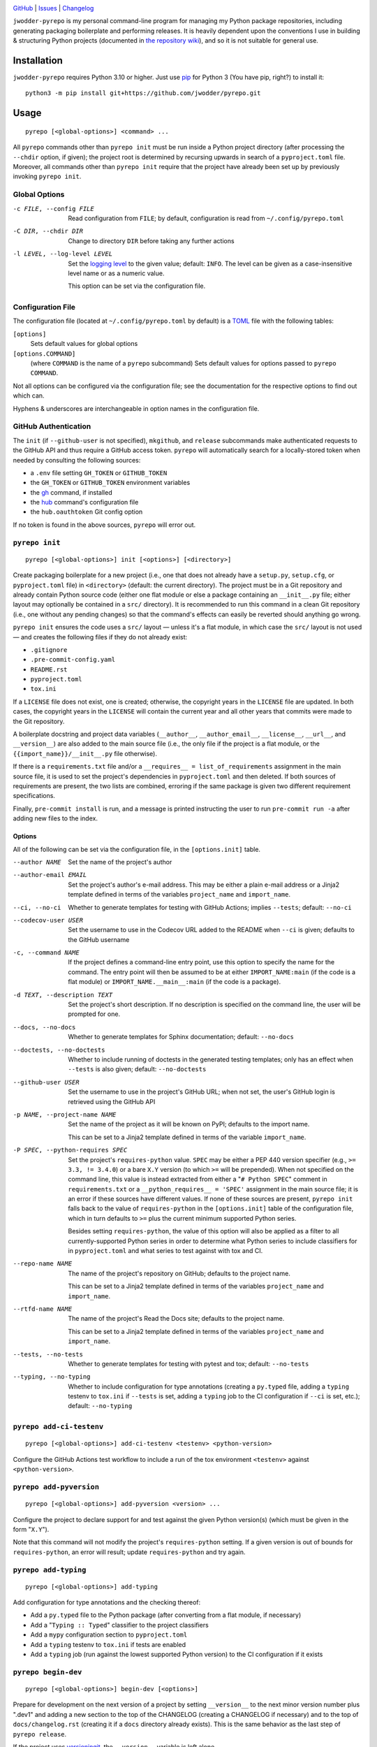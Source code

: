 |repostatus| |ci-status| |coverage| |license|

.. |repostatus| image:: https://www.repostatus.org/badges/latest/active.svg
    :target: https://www.repostatus.org/#active
    :alt: Project Status: Active — The project has reached a stable, usable
          state and is being actively developed.

.. |ci-status| image:: https://github.com/jwodder/pyrepo/actions/workflows/test.yml/badge.svg
    :target: https://github.com/jwodder/pyrepo/actions/workflows/test.yml
    :alt: CI Status

.. |coverage| image:: https://codecov.io/gh/jwodder/pyrepo/branch/master/graph/badge.svg
    :target: https://codecov.io/gh/jwodder/pyrepo

.. |license| image:: https://img.shields.io/github/license/jwodder/pyrepo.svg
    :target: https://opensource.org/licenses/MIT
    :alt: MIT License

`GitHub <https://github.com/jwodder/pyrepo>`_
| `Issues <https://github.com/jwodder/pyrepo/issues>`_
| `Changelog <https://github.com/jwodder/pyrepo/blob/master/CHANGELOG.md>`_

``jwodder-pyrepo`` is my personal command-line program for managing my Python
package repositories, including generating packaging boilerplate and performing
releases.  It is heavily dependent upon the conventions I use in building &
structuring Python projects (documented in `the repository wiki
<https://github.com/jwodder/pyrepo/wiki>`__), and so it is not suitable for
general use.


Installation
============
``jwodder-pyrepo`` requires Python 3.10 or higher.  Just use `pip
<https://pip.pypa.io>`_ for Python 3 (You have pip, right?) to install it::

    python3 -m pip install git+https://github.com/jwodder/pyrepo.git


Usage
=====

::

    pyrepo [<global-options>] <command> ...

All ``pyrepo`` commands other than ``pyrepo init`` must be run inside a Python
project directory (after processing the ``--chdir`` option, if given); the
project root is determined by recursing upwards in search of a
``pyproject.toml`` file.  Moreover, all commands other than ``pyrepo init``
require that the project have already been set up by previously invoking
``pyrepo init``.


Global Options
--------------

-c FILE, --config FILE  Read configuration from ``FILE``; by default,
                        configuration is read from ``~/.config/pyrepo.toml``

-C DIR, --chdir DIR     Change to directory ``DIR`` before taking any further
                        actions

-l LEVEL, --log-level LEVEL
                        Set the `logging level`_ to the given value; default:
                        ``INFO``.  The level can be given as a case-insensitive
                        level name or as a numeric value.

                        This option can be set via the configuration file.

.. _logging level: https://docs.python.org/3/library/logging.html
                   #logging-levels


Configuration File
------------------

The configuration file (located at ``~/.config/pyrepo.toml`` by default) is a
TOML_ file with the following tables:

.. _TOML: https://toml.io

``[options]``
    Sets default values for global options

``[options.COMMAND]``
   (where ``COMMAND`` is the name of a ``pyrepo`` subcommand) Sets default
   values for options passed to ``pyrepo COMMAND``.

Not all options can be configured via the configuration file; see the
documentation for the respective options to find out which can.

Hyphens & underscores are interchangeable in option names in the configuration
file.


GitHub Authentication
---------------------

The ``init`` (if ``--github-user`` is not specified), ``mkgithub``, and
``release`` subcommands make authenticated requests to the GitHub API and thus
require a GitHub access token.  ``pyrepo`` will automatically search for a
locally-stored token when needed by consulting the following sources:

- a ``.env`` file setting ``GH_TOKEN`` or ``GITHUB_TOKEN``
- the ``GH_TOKEN`` or ``GITHUB_TOKEN`` environment variables
- the gh_ command, if installed
- the hub_ command's configuration file
- the ``hub.oauthtoken`` Git config option

If no token is found in the above sources, ``pyrepo`` will error out.

.. _gh: https://github.com/cli/cli
.. _hub: https://github.com/mislav/hub


``pyrepo init``
---------------

::

    pyrepo [<global-options>] init [<options>] [<directory>]

Create packaging boilerplate for a new project (i.e., one that does not already
have a ``setup.py``, ``setup.cfg``, or ``pyproject.toml`` file) in
``<directory>`` (default: the current directory).  The project must be in a Git
repository and already contain Python source code (either one flat module or
else a package containing an ``__init__.py`` file; either layout may optionally
be contained in a ``src/`` directory).  It is recommended to run this command
in a clean Git repository (i.e., one without any pending changes) so that the
command's effects can easily be reverted should anything go wrong.

``pyrepo init`` ensures the code uses a ``src/`` layout — unless it's a flat
module, in which case the ``src/`` layout is not used — and creates the
following files if they do not already exist:

- ``.gitignore``
- ``.pre-commit-config.yaml``
- ``README.rst``
- ``pyproject.toml``
- ``tox.ini``

If a ``LICENSE`` file does not exist, one is created; otherwise, the copyright
years in the ``LICENSE`` file are updated.  In both cases, the copyright years
in the ``LICENSE`` will contain the current year and all other years that
commits were made to the Git repository.

A boilerplate docstring and project data variables (``__author__``,
``__author_email__``, ``__license__``, ``__url__``, and ``__version__``) are
also added to the main source file (i.e., the only file if the project
is a flat module, or the ``{{import_name}}/__init__.py`` file otherwise).

If there is a ``requirements.txt`` file and/or a ``__requires__ =
list_of_requirements`` assignment in the main source file, it is used to set
the project's dependencies in ``pyproject.toml`` and then deleted.  If both
sources of requirements are present, the two lists are combined, erroring if
the same package is given two different requirement specifications.

Finally, ``pre-commit install`` is run, and a message is printed instructing
the user to run ``pre-commit run -a`` after adding new files to the index.


Options
^^^^^^^

All of the following can be set via the configuration file, in the
``[options.init]`` table.

--author NAME           Set the name of the project's author

--author-email EMAIL    Set the project's author's e-mail address.  This may be
                        either a plain e-mail address or a Jinja2 template
                        defined in terms of the variables ``project_name`` and
                        ``import_name``.

--ci, --no-ci           Whether to generate templates for testing with GitHub
                        Actions; implies ``--tests``; default: ``--no-ci``

--codecov-user USER     Set the username to use in the Codecov URL added to the
                        README when ``--ci`` is given; defaults to the GitHub
                        username

-c, --command NAME      If the project defines a command-line entry point, use
                        this option to specify the name for the command.  The
                        entry point will then be assumed to be at either
                        ``IMPORT_NAME:main`` (if the code is a flat module) or
                        ``IMPORT_NAME.__main__:main`` (if the code is a
                        package).

-d TEXT, --description TEXT
                        Set the project's short description.  If no description
                        is specified on the command line, the user will be
                        prompted for one.

--docs, --no-docs       Whether to generate templates for Sphinx documentation;
                        default: ``--no-docs``

--doctests, --no-doctests
                        Whether to include running of doctests in the generated
                        testing templates; only has an effect when ``--tests``
                        is also given; default: ``--no-doctests``

--github-user USER      Set the username to use in the project's GitHub URL;
                        when not set, the user's GitHub login is retrieved
                        using the GitHub API

-p NAME, --project-name NAME
                        Set the name of the project as it will be known on
                        PyPI; defaults to the import name.

                        This can be set to a Jinja2 template defined in terms
                        of the variable ``import_name``.

-P SPEC, --python-requires SPEC
                        Set the project's ``requires-python`` value.  ``SPEC``
                        may be either a PEP 440 version specifier (e.g., ``>=
                        3.3, != 3.4.0``) or a bare ``X.Y`` version (to which
                        ``>=`` will be prepended).  When not specified on the
                        command line, this value is instead extracted from
                        either a "``# Python SPEC``" comment in
                        ``requirements.txt`` or a ``__python_requires__ =
                        'SPEC'`` assignment in the main source file; it is an
                        error if these sources have different values.  If none
                        of these sources are present, ``pyrepo init`` falls
                        back to the value of ``requires-python`` in the
                        ``[options.init]`` table of the configuration file,
                        which in turn defaults to ``>=`` plus the current
                        minimum supported Python series.

                        Besides setting ``requires-python``, the value of this
                        option will also be applied as a filter to all
                        currently-supported Python series in order to determine
                        what Python series to include classifiers for in
                        ``pyproject.toml`` and what series to test against with
                        tox and CI.

--repo-name NAME        The name of the project's repository on GitHub;
                        defaults to the project name.

                        This can be set to a Jinja2 template defined in terms
                        of the variables ``project_name`` and ``import_name``.

--rtfd-name NAME        The name of the project's Read the Docs site; defaults
                        to the project name.

                        This can be set to a Jinja2 template defined in terms
                        of the variables ``project_name`` and ``import_name``.

--tests, --no-tests     Whether to generate templates for testing with pytest
                        and tox; default: ``--no-tests``

--typing, --no-typing   Whether to include configuration for type annotations
                        (creating a ``py.typed`` file, adding a ``typing``
                        testenv to ``tox.ini`` if ``--tests`` is set, adding a
                        ``typing`` job to the CI configuration if ``--ci`` is
                        set, etc.); default: ``--no-typing``


``pyrepo add-ci-testenv``
-------------------------

::

    pyrepo [<global-options>] add-ci-testenv <testenv> <python-version>

Configure the GitHub Actions test workflow to include a run of the tox
environment ``<testenv>`` against ``<python-version>``.


``pyrepo add-pyversion``
------------------------

::

    pyrepo [<global-options>] add-pyversion <version> ...

Configure the project to declare support for and test against the given Python
version(s) (which must be given in the form "``X.Y``").

Note that this command will not modify the project's ``requires-python``
setting.  If a given version is out of bounds for ``requires-python``, an error
will result; update ``requires-python`` and try again.


``pyrepo add-typing``
---------------------

::

    pyrepo [<global-options>] add-typing


Add configuration for type annotations and the checking thereof:

- Add a ``py.typed`` file to the Python package (after converting from a flat
  module, if necessary)

- Add a "``Typing :: Typed``" classifier to the project classifiers

- Add a ``mypy`` configuration section to ``pyproject.toml``

- Add a ``typing`` testenv to ``tox.ini`` if tests are enabled

- Add a ``typing`` job (run against the lowest supported Python version) to the
  CI configuration if it exists


``pyrepo begin-dev``
--------------------

::

    pyrepo [<global-options>] begin-dev [<options>]

Prepare for development on the next version of a project by setting
``__version__`` to the next minor version number plus ".dev1" and adding a new
section to the top of the CHANGELOG (creating a CHANGELOG if necessary) and to
the top of ``docs/changelog.rst`` (creating it if a ``docs`` directory already
exists).  This is the same behavior as the last step of ``pyrepo release``.

If the project uses versioningit_, the ``__version__`` variable is left alone.

If the project is already in "dev mode", nothing is done.

Options
^^^^^^^

-N, --no-next-version           Do not calculate the next version for the
                                project: set ``__version__`` (if not using
                                versioningit) to the current version plus
                                ".post1" and omit the version from the new
                                CHANGELOG section


``pyrepo drop-pyversion``
-------------------------

::

    pyrepo [<global-options>] drop-pyversion

Configure the project to no longer declare support for or test against the
current lowest supported minor Python version.

It is an error to run this command when the project declares support for only
zero or one minor Python version.


``pyrepo inspect``
------------------

::

    pyrepo [<global-options>] inspect

Examine a project repository and output its template variables as a JSON
object.  This command is primarily intended for debugging purposes.


``pyrepo mkgithub``
-------------------

::

    pyrepo [<global-options>] mkgithub [<options>]

Create a new GitHub repository for the project; set the repository's
description to the project's short description; set the repository's topics to
the project's keywords plus "python"; create "dependencies",
"d:github-actions", and "d:python" labels in the repository (if
``.github/dependabot.yml`` exists); set the local repository's ``origin``
remote to point to the GitHub repository; and push all branches & tags to the
remote.


Options
^^^^^^^

-P, --private           Make the new repository private.

--repo-name NAME        The name of the new repository; defaults to the
                        repository name used in the project's URL.


``pyrepo release``
------------------

::

    pyrepo [<global-options>] release [<options>] [<version>]

Create & publish a new release for a project.  This command performs the
following operations in order:

- If the version for the new release is not specified on the command line, it
  is calculated by removing any prerelease & dev components from the project's
  current version
- If the project does not use versioningit_, set ``__version__`` to the version
  of the new release
- If a CHANGELOG exists, set the date for the newest version section
- If ``docs/changelog.rst`` exists, set the date for the newest version section
- Update the copyright year ranges in ``LICENSE`` and (if present)
  ``docs/conf.py`` to include all years in which commits were made to the
  repository
- If there is no CHANGELOG file, assume this is the first release and:

  - Update the repostatus badge in the README from "WIP" to "Active"
  - If the project does not have a "Private" classifier, remove the
    "work-in-progress" topic from the repository on GitHub and add the topic
    "available-on-pypi"

- If the ``--tox`` option is given, run tox, failing if it fails
- Build the sdist & wheel
- Run ``twine check`` on the sdist & wheel
- Commit all changes made to the repository; the most recent CHANGELOG section
  is included in the commit message template.  The commit is then tagged &
  signed.

  - The release can be cancelled at this point by leaving the commit message
    unchanged.

  - If the project uses ``versioningit``, this step is moved to before building
    the sdist & wheel.

- Push the commit & tag to GitHub
- Convert the tag to a release on GitHub, using the commit message for the name
  and body
- If the project does not have a "Private" classifier, upload the build assets
  to PyPI
- Upload the build assets to GitHub as release assets
- Prepare for development on the next version by setting ``__version__`` to the
  next minor version number plus ".dev1" and adding a new section to the top of
  the CHANGELOG (creating a CHANGELOG if necessary) and to the top of
  ``docs/changelog.rst`` (creating it if a ``docs`` directory already exists)

  If the project uses versioningit_, the ``__version__`` variable is left
  alone.


Options
^^^^^^^

--tox, --no-tox         Whether to run ``tox`` on the project before building;
                        default: ``--no-tox``.

                        This option can be set via the configuration file.

--major                 Set the release's version to the next major version

--minor                 Set the release's version to the next minor version

--micro                 Set the release's version to the next micro/patch
                        version

--post                  Set the release's version to the next post version

--date                  Set the release's version to the current date in
                        ``YYYY.MM.DD`` format


``pyrepo template``
-------------------

::

    pyrepo [<global-options>] template [<options>] <templated-file> ...

Replace the given files with their re-evaluated templates.


Options
^^^^^^^

-o FILE, --outfile FILE
                        Write output to ``<file>`` instead of overwriting the
                        file given on the command line.  This option may only
                        be used when exactly one argument is given on the
                        command line.


``pyrepo unflatten``
--------------------

::

    pyrepo [<global-options>] unflatten

Convert a "flat module" project (one where all the code is in a ``foobar.py``
file) to a "package" project (one where all the code is in a ``src/foobar/``
directory containing an ``__init__.py`` file).  The old flat module becomes the
``__init__.py`` file of the new package directory, and the project's
``pyproject.toml`` and ``tox.ini`` are updated for the change in configuration.


Restrictions
============
``jwodder-pyrepo`` relies on various assumptions about project layout and
formatting; see `the project wiki on GitHub`__ for details.  Most notably, it
does not support the following types of projects:

__ https://github.com/jwodder/pyrepo/wiki/Project-Layout-Specification

- projects that do not use hatch
- projects with packages that do not use a ``src/`` layout
- projects with flat modules that use a ``src/`` layout
- projects that neither store their version in a ``__version__`` variable in
  the initfile nor use versioningit_
- projects that are not pure Python
- projects containing more than one root-level module/package
- namespace packages
- (``pyrepo init``) projects that support Python 2
- (``pyrepo release``) projects that only support Python 2

.. _versioningit: https://github.com/jwodder/versioningit
